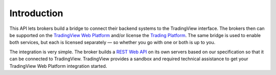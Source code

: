 .. links
.. _`TradingView Web Platform`: https://www.tradingview.com/chart/
.. _`Trading Platform`: https://www.tradingview.com/HTML5-stock-forex-bitcoin-charting-library/
.. _`REST Web API`: https://www.tradingview.com/rest-api-spec/

Introduction
============

This API lets brokers build a bridge to connect their backend systems to the TradingView interface. The brokers 
then can be supported on the `TradingView Web Platform`_ and/or license the `Trading Platform`_. The same bridge is 
used to enable both services, but each is licensed separately — so whether you go with one or both is up to you.

The integration is very simple. The broker builds a `REST Web API`_ on its own servers based on our specification so 
that it can be connected to TradingView. TradingView provides a sandbox and required technical assistance to get 
your TradingView Web Platform integration started.
